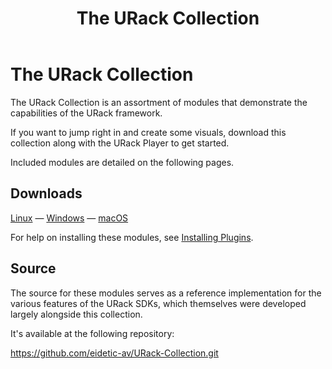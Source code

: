 #+TITLE: The URack Collection
#+HUGO_SECTION: collection
#+HUGO_WEIGHT: 300
#+HUGO_BASE_DIR: ../../hugo/
#+HUGO_CUSTOM_FRONT_MATTER: :bookCollapseSection true

* The URack Collection
[[./images/mirage-demo-scrot.png]]

The URack Collection is an assortment of modules that demonstrate the capabilities of the URack framework.

If you want to jump right in and create some visuals, download this collection
along with the URack Player to get started.

Included modules are detailed on the following pages.

** Downloads
#+BEGIN_INFO
 [[../][Linux]] — [[../][Windows]] — [[../][macOS]]
#+END_INFO

For help on installing these modules, see [[../overview/getting-started/#installing-plugins][Installing Plugins]].

** Source
The source for these modules serves as a reference implementation for the
various features of the URack SDKs, which themselves were developed largely
alongside this collection.

It's available at the following repository:
#+BEGIN_LINK
https://github.com/eidetic-av/URack-Collection.git
#+END_LINK
